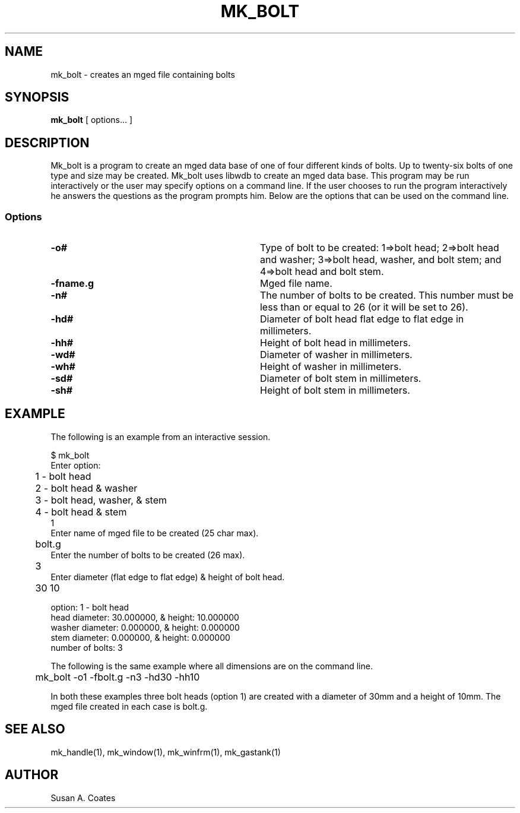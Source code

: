 .TH MK_BOLT 1 BRL-CAD
.\"                      M K _ B O L T . 1
.\" BRL-CAD
.\"
.\" Copyright (c) 2005-2008 United States Government as represented by
.\" the U.S. Army Research Laboratory.
.\"
.\" Redistribution and use in source (Docbook format) and 'compiled'
.\" forms (PDF, PostScript, HTML, RTF, etc), with or without
.\" modification, are permitted provided that the following conditions
.\" are met:
.\"
.\" 1. Redistributions of source code (Docbook format) must retain the
.\" above copyright notice, this list of conditions and the following
.\" disclaimer.
.\"
.\" 2. Redistributions in compiled form (transformed to other DTDs,
.\" converted to PDF, PostScript, HTML, RTF, and other formats) must
.\" reproduce the above copyright notice, this list of conditions and
.\" the following disclaimer in the documentation and/or other
.\" materials provided with the distribution.
.\"
.\" 3. The name of the author may not be used to endorse or promote
.\" products derived from this documentation without specific prior
.\" written permission.
.\"
.\" THIS DOCUMENTATION IS PROVIDED BY THE AUTHOR AS IS'' AND ANY
.\" EXPRESS OR IMPLIED WARRANTIES, INCLUDING, BUT NOT LIMITED TO, THE
.\" IMPLIED WARRANTIES OF MERCHANTABILITY AND FITNESS FOR A PARTICULAR
.\" PURPOSE ARE DISCLAIMED. IN NO EVENT SHALL THE AUTHOR BE LIABLE FOR
.\" ANY DIRECT, INDIRECT, INCIDENTAL, SPECIAL, EXEMPLARY, OR
.\" CONSEQUENTIAL DAMAGES (INCLUDING, BUT NOT LIMITED TO, PROCUREMENT
.\" OF SUBSTITUTE GOODS OR SERVICES; LOSS OF USE, DATA, OR PROFITS; OR
.\" BUSINESS INTERRUPTION) HOWEVER CAUSED AND ON ANY THEORY OF
.\" LIABILITY, WHETHER IN CONTRACT, STRICT LIABILITY, OR TORT
.\" (INCLUDING NEGLIGENCE OR OTHERWISE) ARISING IN ANY WAY OUT OF THE
.\" USE OF THIS DOCUMENTATION, EVEN IF ADVISED OF THE POSSIBILITY OF
.\" SUCH DAMAGE.
.\"
.\".\".\"
.SH NAME
mk_bolt \- creates an mged file containing bolts
.SH SYNOPSIS
.B mk_bolt
[ options... ]
.SH DESCRIPTION
Mk_bolt is a program to create an mged data base of one of four
different kinds of bolts.  Up to twenty-six bolts of one type
and size may
be created.  Mk_bolt uses libwdb to create an mged data base.  This
program may be run interactively or the user may specify options on
a command line.  If the user chooses to run the program interactively
he answers the questions as the program prompts him.  Below are the
options that can be used on the command line.
.SS Options
.TP "\w'-G ``n cflag gflag vsize\'\'\     |'u"
.BI \-o#\^
Type of bolt to be created:  1=>bolt head; 2=>bolt head and washer;
3=>bolt head, washer, and bolt stem; and 4=>bolt head and bolt stem.
.TP
.BI \-fname.g\^
Mged file name.
.TP
.BI \-n#\^
The number of bolts to be created.  This number must be less than or
equal to 26 (or it will be set to 26).
.TP
.BI \-hd#\^
Diameter of bolt head flat edge to flat edge in millimeters.
.TP
.BI \-hh#\^
Height of bolt head in millimeters.
.TP
.BI \-wd#\^
Diameter of washer in millimeters.
.TP
.BI \-wh#\^
Height of washer in millimeters.
.TP
.BI \-sd#\^
Diameter of bolt stem in millimeters.
.TP
.BI \-sh#\^
Height of bolt stem in millimeters.
.SH EXAMPLE
The following is an example from an interactive session.
.sp
.nf
$ mk_bolt
Enter option:
	1 - bolt head
	2 - bolt head & washer
	3 - bolt head, washer, & stem
	4 - bolt head & stem
1
Enter name of mged file to be created (25 char max).
	bolt.g
Enter the number of bolts to be created (26 max).
	3
Enter diameter (flat edge to flat edge) & height of bolt head.
	30 10

option:  1 - bolt head
.g file:  bolt.g
head diameter:  30.000000, & height:  10.000000
washer diameter:  0.000000, & height:  0.000000
stem diameter:  0.000000, & height:  0.000000
number of bolts:  3

.fi
The following is the same example where all dimensions are on the
command line.
.nf

	mk_bolt -o1 -fbolt.g -n3 -hd30 -hh10

.fi
In both these examples three bolt heads (option 1) are created with
a diameter of 30mm and a height of 10mm.  The mged file created in
each case is bolt.g.

.SH SEE ALSO
mk_handle(1), mk_window(1), mk_winfrm(1), mk_gastank(1)

.SH AUTHOR
Susan A. Coates
